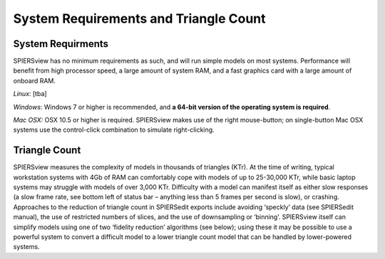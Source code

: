 .. _requirements:

System Requirements and Triangle Count
======================================

System Requirments
------------------

SPIERSview has no minimum requirements as such, and will run simple
models on most systems. Performance will benefit from high processor
speed, a large amount of system RAM, and a fast graphics card with a
large amount of onboard RAM.

*Linux*: [tba]

*Windows*: Windows 7 or higher is recommended, and **a 64-bit version of
the operating system is required**.

*Mac* *OSX:* OSX 10.5 or higher is required. SPIERSview makes use of the
right mouse-button; on single-button Mac OSX systems use the
control-click combination to simulate right-clicking.

Triangle Count
--------------

SPIERSview measures the complexity of models in thousands of triangles
(KTr). At the time of writing, typical workstation systems with 4Gb of
RAM can comfortably cope with models of up to 25-30,000 KTr, while basic
laptop systems may struggle with models of over 3,000 KTr. Difficulty
with a model can manifest itself as either slow responses (a slow frame
rate, see bottom left of status bar – anything less than 5 frames per
second is slow), or crashing. Approaches to the reduction of triangle
count in SPIERSedit exports include avoiding ‘speckly’ data (see
SPIERSedit manual), the use of restricted numbers of slices, and the use
of downsampling or ‘binning’. SPIERSview itself can simplify models
using one of two ‘fidelity reduction’ algorithms (see below); using
these it may be possible to use a powerful system to convert a difficult
model to a lower triangle count model that can be handled by
lower-powered systems.